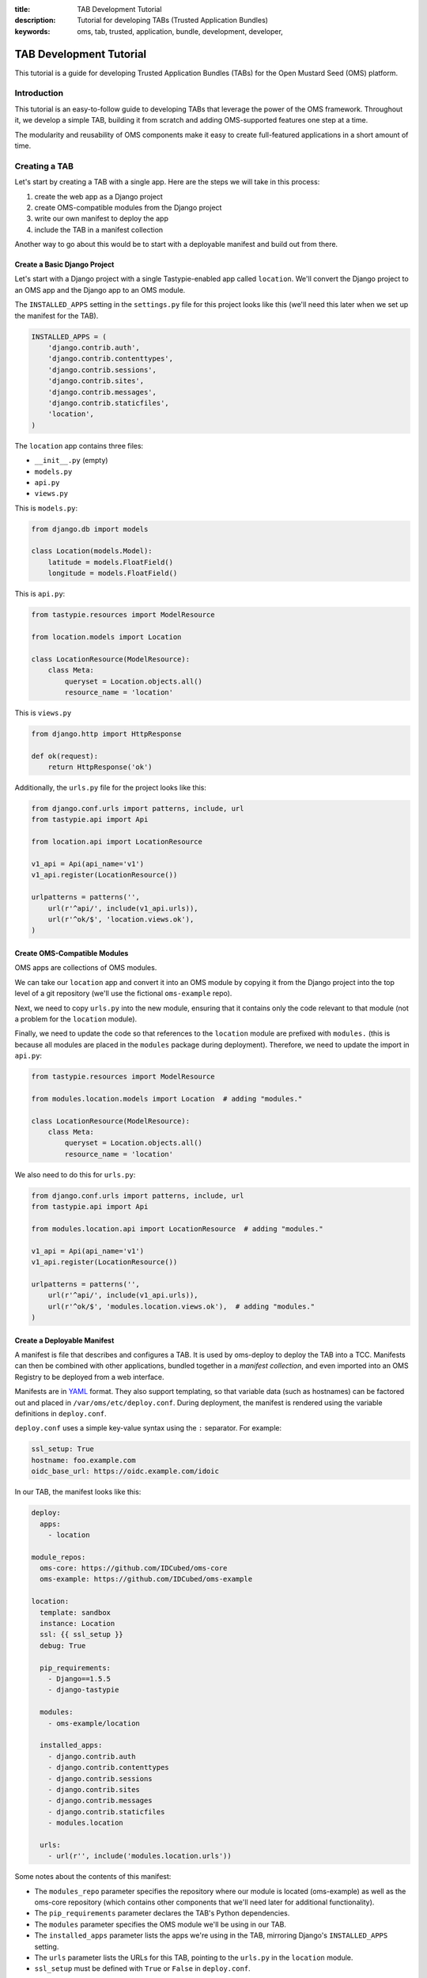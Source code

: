 :title: TAB Development Tutorial
:description: Tutorial for developing TABs (Trusted Application Bundles)
:keywords: oms, tab, trusted, application, bundle, development, developer,


.. _tab_tutorial:

TAB Development Tutorial
========================

This tutorial is a guide for developing Trusted Application Bundles (TABs) for
the Open Mustard Seed (OMS) platform.


Introduction
------------

This tutorial is an easy-to-follow guide to developing TABs that leverage the
power of the OMS framework. Throughout it, we develop a simple TAB, building
it from scratch and adding OMS-supported features one step at a time.

The modularity and reusability of OMS components make it easy to create
full-featured applications in a short amount of time.


Creating a TAB
--------------

Let's start by creating a TAB with a single app. Here are the steps we will
take in this process:

1. create the web app as a Django project
2. create OMS-compatible modules from the Django project
3. write our own manifest to deploy the app
4. include the TAB in a manifest collection

Another way to go about this would be to start with a deployable manifest and
build out from there.


Create a Basic Django Project
~~~~~~~~~~~~~~~~~~~~~~~~~~~~~

Let's start with a Django project with a single Tastypie-enabled app called
``location``.  We'll convert the Django project to an OMS app and the Django
app to an OMS module.

The ``INSTALLED_APPS`` setting in the ``settings.py`` file for this project
looks like this (we'll need this later when we set up the manifest for the
TAB).

.. code:: python

  INSTALLED_APPS = (
      'django.contrib.auth',
      'django.contrib.contenttypes',
      'django.contrib.sessions',
      'django.contrib.sites',
      'django.contrib.messages',
      'django.contrib.staticfiles',
      'location',
  )


The ``location`` app contains three files:

* ``__init__.py`` (empty)
* ``models.py``
* ``api.py``
* ``views.py``

This is ``models.py``:

.. code:: python

  from django.db import models

  class Location(models.Model):
      latitude = models.FloatField()
      longitude = models.FloatField()


This is ``api.py``:

.. code:: python

  from tastypie.resources import ModelResource

  from location.models import Location

  class LocationResource(ModelResource):
      class Meta:
          queryset = Location.objects.all()
          resource_name = 'location'


This is ``views.py``

.. code:: python

  from django.http import HttpResponse

  def ok(request):
      return HttpResponse('ok')


Additionally, the ``urls.py`` file for the project looks like this:

.. code:: python

  from django.conf.urls import patterns, include, url
  from tastypie.api import Api

  from location.api import LocationResource

  v1_api = Api(api_name='v1')
  v1_api.register(LocationResource())

  urlpatterns = patterns('',
      url(r'^api/', include(v1_api.urls)),
      url(r'^ok/$', 'location.views.ok'),
  )


Create OMS-Compatible Modules
~~~~~~~~~~~~~~~~~~~~~~~~~~~~~

OMS apps are collections of OMS modules.

We can take our ``location`` app and convert it into an OMS module
by copying it from the Django project into the top level of a git repository
(we'll use the fictional ``oms-example`` repo).

Next, we need to copy ``urls.py`` into the new module, ensuring that it
contains only the code relevant to that module (not a problem for the
``location`` module).

Finally, we need to update the code so that references to the ``location``
module are prefixed with ``modules.`` (this is because all modules are placed
in the ``modules`` package during deployment).  Therefore, we need to update
the import in ``api.py``:

.. code:: python

  from tastypie.resources import ModelResource

  from modules.location.models import Location  # adding "modules."

  class LocationResource(ModelResource):
      class Meta:
          queryset = Location.objects.all()
          resource_name = 'location'


We also need to do this for ``urls.py``:

.. code:: python

  from django.conf.urls import patterns, include, url
  from tastypie.api import Api

  from modules.location.api import LocationResource  # adding "modules."

  v1_api = Api(api_name='v1')
  v1_api.register(LocationResource())

  urlpatterns = patterns('',
      url(r'^api/', include(v1_api.urls)),
      url(r'^ok/$', 'modules.location.views.ok'),  # adding "modules."
  )


Create a Deployable Manifest
~~~~~~~~~~~~~~~~~~~~~~~~~~~~

A manifest is file that describes and configures a TAB. It is used by
oms-deploy to deploy the TAB into a TCC. Manifests can then be combined with
other applications, bundled together in a *manifest collection*, and even
imported into an OMS Registry to be deployed from a web interface.

Manifests are in `YAML <http://www.yaml.org>`_ format. They also support
templating, so that variable data (such as hostnames) can be factored out and
placed in ``/var/oms/etc/deploy.conf``. During deployment, the manifest is
rendered using the variable definitions in ``deploy.conf``.

``deploy.conf`` uses a simple key-value syntax using the ``:`` separator.  For
example:

.. code::

  ssl_setup: True
  hostname: foo.example.com
  oidc_base_url: https://oidc.example.com/idoic


In our TAB, the manifest looks like this:

.. code:: yaml

  deploy:
    apps:
      - location

  module_repos:
    oms-core: https://github.com/IDCubed/oms-core
    oms-example: https://github.com/IDCubed/oms-example

  location:
    template: sandbox
    instance: Location
    ssl: {{ ssl_setup }}
    debug: True

    pip_requirements:
      - Django==1.5.5
      - django-tastypie

    modules:
      - oms-example/location

    installed_apps:
      - django.contrib.auth
      - django.contrib.contenttypes
      - django.contrib.sessions
      - django.contrib.sites
      - django.contrib.messages
      - django.contrib.staticfiles
      - modules.location

    urls:
      - url(r'', include('modules.location.urls'))


Some notes about the contents of this manifest:

* The ``modules_repo`` parameter specifies the repository where our module is
  located (oms-example) as well as the oms-core repository (which contains
  other components that we'll need later for additional functionality).
* The ``pip_requirements`` parameter declares the TAB's Python dependencies.
* The ``modules`` parameter specifies the OMS module we'll be using in our TAB.
* The ``installed_apps`` parameter lists the apps we're using in the TAB,
  mirroring Django's ``INSTALLED_APPS`` setting.
* The ``urls`` parameter lists the URLs for this TAB, pointing to the
  ``urls.py`` in the ``location`` module.
* ``ssl_setup`` must be defined with ``True`` or ``False`` in ``deploy.conf``.

Manifests also support other parameters (e.g. ``urls_snippet``,
``settings_snippet``).

This example manifest describes a simple but complete TAB. We'll be fleshing it
out with additional features in the sections that follow.


..
  Create a TAB
  ~~~~~~~~~~~~

  Create a manifest collection to serve as the TAB for this app. This is
  primarily a step related to TABs installed from/through the web interface of a
  Registry. It is OK to skip this step if developing and working from the command
  line (and thus deploying TABs from manifests as ``.yaml`` files).


Create a Manifest for an Existing Django Project
------------------------------------------------

As an aside from our location example, it is also possible to use OMS to deploy
an existing Django project from a git repository, rather than the default of
compiling a Django project from modules pulled together from various module
repositories.

Here is an example using an application called OpenPDS:

.. code:: yaml

  deploy:
    apps:
      - openpds


  openpds:
    compile: False
    instance: openpds
    project_name: OMS-PDS
    vhost: localhost

    pip_requirements:
      - Django==1.5.4
      - django-tastypie==0.9.15
      - mongoengine
      - django-celery
      - pymongo
      - requests
      - django-extensions
      - django-uni-form

    repo:
      branch: MITv0.4
      name: OMS-PDS
      url: 'https://github.com/IDCubed/OMS-PDS/'


This will deploy the OMS-PDS Django project from GitHub, checking out the
``MITv0.4`` branch in the process. This would result in the following:

* a virtualenv created for the ``openpds`` project at
  ``/var/oms/python/openpds/``
* the OMS-PDS git repo cloned from GitHub to ``$virtualenv/OMS-PDS/``
* in this case, the OMS-PDS git repo has a Django project now available at
  ``$virtualenv/OMS-PDS/oms_pds/``
* all project dependencies listed in
  ``$virtualenv/OMS-PDS/conf/requirements.txt`` are installed into the
  virtualenv
* no scripts, configs, etc. installed or fixtures loaded into the database
* the ``vhost`` parameter can be ignored in this example
* Nginx and uWSGI hooked up to serve up the application


Adding Django Admin support
---------------------------

If you would like to enable support for the `Django Admin
<https://docs.djangoproject.com/en/dev/ref/contrib/admin/>`_, you'll need to
make some updates to your manifest.

First, enable the Admin URLs:

.. code:: yaml

  urls:
    - url(r'^admin/', include(admin.site.urls))
    ...


.. note::

  * Place the URL for the Admin before any URLs with catch-all patterns such as
    ``r''``.
  * You don't need to add the code ``from django.contrib import admin;
    admin.autodiscover()`` anywhere; this is done automatically for you.


Then, install the Admin (and its dependencies, if necessary) into your app:

.. code:: yaml

  installed_apps:
    - django.contrib.auth
    - django.contrib.contenttypes
    - django.contrib.sessions
    - django.contrib.messages
    - django.contrib.admin
    ...


Finally, install the fixture that creates an admin user for your app. You may
wish to edit this fixture to change the password. By default, the username is
``admin`` and the password is ``adminadmin``.

.. code:: yaml

  fixtures:
    ...
    - oms-core/admin_user


The Admin will be available at http://HOST.TLD/Location/admin/ (or https).


Adding django-constance support
-------------------------------

.. warning::

  Prerequisite: install the Django Admin as described in `Adding Django Admin
  support`_.

If you would like to have the ability to update your app's settings while the
app is running, you can use a Django plugin called `django-constance
<https://github.com/comoga/django-constance>`_. This plugin lets you update
specially designated settings from within the Django Admin, on the fly.

In Django, the settings are typically stored in the project's ``settings.py``,
but OMS uses the manifest for this purpose.

.. warning::

  The latest release of django-constance (0.6) is not compatible with Django
  1.6 .  Please update your manifest to use Django<1.6 with this plugin.


To install django-constance, you'll need to make a few updates to your
manifest.

First, install django-constance (with database support):

.. code:: yaml

  pip_requirements:
    ...
    - django-constance[database]


Then, install django-constance into your app:

.. code:: yaml

  installed_apps:
    ...
    - constance
    - constance.backends.database


Add the ``CONSTANCE_BACKEND`` string to ``settings_snippet`` to tell
django-constance to use your Django database to store your settings, and use
the ``CONSTANCE_CONFIG`` dictionary to specify the dynamic settings.  This
dictionary uses a string key to specify the name of the setting, and a 2-tuple
as its corresponding value.  The first element of this tuple is the default for
that setting, and the second element is a description of that setting.

For example:

.. code:: yaml

  settings_snippet: |
    ...
    CONSTANCE_BACKEND = 'constance.backends.database.DatabaseBackend'
    CONSTANCE_CONFIG = {
        'FOO': ('bar', 'my random setting'),
    }


Now you can use the settings stored with django-constance as you would if
importing them from the Django's ``settings.py``:

.. code:: python

  from constance import config
  ...
  token = config.FOO


django-constance in the frontend
~~~~~~~~~~~~~~~~~~~~~~~~~~~~~~~~

Some additional setup is required to use constance in the frontend.

Override the hidden default ``TEMPLATE_CONTEXT_PROCESSORS`` setting by adding
constance's context processor:

.. code:: yaml

  settings_snippet: |
    ...
    TEMPLATE_CONTEXT_PROCESSORS = (
        'django.contrib.auth.context_processors.auth',
        'django.core.context_processors.debug',
        'django.core.context_processors.i18n',
        'django.core.context_processors.media',
        'django.core.context_processors.static',
        'django.core.context_processors.tz',
        'django.contrib.messages.context_processors.messages',
        'constance.context_processors.config',
    )


You can now use constance variables in your templates:

.. code:: html

  <p>{{ config.FOO }}</p>


.. note::

  Remember to render your template with a ``RequestContext`` object instead of
  the usual ``Context`` object.


Add OpenID Connect Validation
-----------------------------

.. warning::

  * This section assumes you have an OIDC server online, along with at least
    one client and one associated scope.
  * Prerequisite: install django-constance as described in `Adding
    django-constance support`_.


OpenID Connect is a core component of OMS, providing security and identity
services to the TCC. Requests to protected areas of the TCC are authorized by
the OIDC server.

Update the TAB manifest to include the ``oic_validation`` module:

.. code:: yaml

  modules:
    ...
    - oms-core/oic_validation


Include the libraries used by the ``oic_validation`` module:

.. code:: yaml

  pip_requirements:
    ...
    - requests
    - python-dateutil
    - pytz
    - django-constance[database]


Add OIDC-related settings to constance:

.. code:: yaml

  settings_snippet: |
    ...
    CONSTANCE_CONFIG = {
         ...
        'TOKENSCOPE_ENDPOINT': ('{{ oidc_base_url }}/tokenscope?scope={{ scope }}',
                                'tokenscope endpoint'),
    }


.. note::

  Don't forget to define the template variables in ``deploy.conf``.


To add OIDC validation to a Tastypie API endpoint, use the
``OpenIdConnectAuthorization`` class:

.. code:: python

  from tastypie.resources import ModelResource

  from modules.location.models import Location
  from modules.oic_validation.authorization import OpenIdConnectAuthorization

  class LocationResource(ModelResource):
      class Meta:
          queryset = Location.objects.all()
          resource_name = 'location'
          authorization = OpenIdConnectAuthorization()


OIDC validation can also be added to a view using the ``validate_access_token``
decorator:

.. code:: python

  from django.http import HttpResponse

  from modules.oic_validation.decorators import validate_access_token

  @validate_access_token
  def ok(request):
      return HttpResponse('ok')


OIDC in the frontend
~~~~~~~~~~~~~~~~~~~~

If you require OIDC functionality in your UI, you need to make a few more updates.

Add a module containing the ``OMSOIDC.js`` library to your manifest:

.. code:: yaml

  modules:
    ...
    oms-core/static


Add additional settings to constance:

.. code:: yaml

  settings_snippet: |
    ...
    CONSTANCE_CONFIG = {
         ...
        'TOKENSCOPE_ENDPOINT': ('{{ oidc_base_url }}/tokenscope?scope={{ scope }}',
                                'tokenscope endpoint'),
        'TOKEN_ENDPOINT': ('{{ oidc_base_url }}/token', 'token endpoint'),
        'CLIENT_ID': ('{{ client_id }}', 'client id'),
        'CLIENT_SECRET': ('{{ client_secret }}', 'client secret'),
        'SCOPES': ('{{ scopes }}', 'scopes'),
    }


.. note::

  Don't forget to define the template variables in ``deploy.conf``.


In the templates where you require OIDC, make sure jQuery is available and add
the following JavaScript snippet, which defines three variables required by
``OMSOIDC.js``:

.. code:: html

  <script type="text/javascript">
    var app_client = '{{ config.APP_CLIENT }}';
    var app_scope = '{{ config.APP_SCOPE }}';
    var oidc_base_url = '{{ config.OIDC_BASE_URL }}';
    ...
  </script>


You must also include the ``OMSOIDC.js`` file in your templates:

.. code:: html

  <script src="{{ STATIC_URL }}js/OMSOIDC.js"></script>


.. note::

  * ``STATIC_URL`` points to the server location where the static content is
    stored and is automatically defined for you.


``OMSOIDC.js`` will intercept jQuery's ``ajax`` calls, adding the
``Authorization`` header containing an access token to your HTTP requests. The
access token is obtained during the first AJAX request, when the user is
temporarily redirected to the OIDC server. The token is then cached in a cookie
for later use.


Adding the API Console
----------------------

The API Console is an optional but useful tool to help you test and debug your
API endpoints. It presents a simple, clean web UI in which you can craft HTTP
requests to--and receive responses from--your app's endpoints, avoiding the need to
rely on other tools.

Update your manifest to include the module and its dependencies:

.. code:: yaml

  modules:
    ...
    - oms-core/static
    - oms-core/templates
    - oms-core/api_console


Install the API console:

.. code:: yaml

  installed_apps:
    ...
    - modules.api_console


Finally, add the URL for the console:

.. code:: yaml

  urls_snippet: |
    ...
    from django.views.generic import TemplateView

  urls: |
    ...
    - url(r'^console/$', TemplateView.as_view(template_name='console.html'))


The API console will be available at http://HOST.TLD/Location/console/ (or
https).


Adding a Web Frontend (UI)
--------------------------

In the frontend, OMS supports regular static files (e.g. JavaScript, CSS) as
well as templates created with `Django's template language
<https://docs.djangoproject.com/en/dev/topics/templates/>`_ .

A module's static files should be placed a directory called ``static`` and its
templates in a directory called ``templates``. Both of these directories should
be placed at the top level of the module.


Static Files
~~~~~~~~~~~~

OMS uses Django's ``staticfiles`` management command to collect a TAB's static
files into a single location that can be easily served in production.

If there is more than one file with the same name across two or more modules,
``staticfiles`` will collect only the first file it finds (as determined by the
ordering in the manifest's ``installed_apps`` setting).

You can work around this limitation by renaming the duplicate files or by
changing the order of modules in ``installed_apps``.


Creating and Extending Templates
~~~~~~~~~~~~~~~~~~~~~~~~~~~~~~~~

Templates need to be referenced in the manifest's ``urls`` parameter. For
example:

.. code:: yaml

  urls_snippet: |
    ...
    from django.views.generic import TemplateView

  urls:
    ...
    - url(r'^$', TemplateView.as_view(template_name='index.html'))


You may wish to create a base template (called ``app_base.html`` or similar)
that can be extended by other templates in your module. This template will
be the skeleton of the frontend, containing common code used by all templates
in your app. Code that is not common can be marked with ``block`` tags, which
are filled in by inheriting templates.

Here is an example ``app_base.html``:

.. code:: html

  <!DOCTYPE html>
  <html lang="en">
      <head>
          <title>{% block title %}{% endblock %}</title>
          <link href="{{ STATIC_URL }}css/bootstrap.css" rel="stylesheet">
          <link href="{{ STATIC_URL }}css/bootstrap-responsive.css" rel="stylesheet">
          <meta name="viewport" content="width=device-width, initial-scale=1.0">
          <!-- HTML5 shim, for IE6-8 support of HTML5 elements -->
          <!--[if lt IE 9]>
          <script src="http://html5shim.googlecode.com/svn/trunk/html5.js"></script>
          <![endif]-->
          {% block extrahead %}{% endblock %}
      </head>
      <body>
          {% block content %}{% endblock %}
          {% block le_javascript %}{% endblock %}
      </body>
  </html>


.. note::

  * ``STATIC_URL`` points to the server location where the static content is
    stored and is automatically defined for you.


You can now create a template called ``app_base_nav.html`` that extends
``app_base.html``:

.. code:: html

  {% extends "app_base.html" %}

  {% block extrahead %}
  <script>var someVariablesSetInHead=NULL;</script>
  {% endblock %}

  {% block content %}
      <div class="navbar navbar-inverse navbar-fixed-top">
        <div class="navbar-inner">
          <div class="container">
            <a class="btn btn-navbar" data-toggle="collapse" data-target=".nav-collapse">
              <span class="icon-bar"></span>
              <span class="icon-bar"></span>
              <span class="icon-bar"></span>
            </a>
            <div class="nav-collapse collapse">
              <ul class="nav">
                <li><a href="#">Trust Frameworks</a></li>
                <li><a href="#">Testing Console</a></li>
                <li><a href="#">Login</a></li>
              </ul>
            </div> <!-- /.nav-collapse -->
          </div>
        </div>
      </div>

      <div class="container" id="container">
        {% block incontent %}{% endblock %}
      </div> <!-- /container -->
  {% endblock %}


Note how this template fills in the ``extrahead`` and ``content`` blocks while
adding a new ``incontent`` block.

The ``app_base_nav.html`` template itself can be extended, such that the
extending templates inherit both the basic layout and navigation.


Loading OMS Templates and Static Files
--------------------------------------

As a convenience, OMS bundles a set of JavaScript libraries in a module that is
available for your use. The libraries include the following:

* `Backbone <http://backbonejs.org>`_
* `Bootstrap <http://getbootstrap.com/javascript/>`_
* `jQuery <http://jquery.com>`_
* `Modernizr <http://modernizr.com>`_
* `Underscore <http://underscorejs.org>`_

To use this module, update your manifest:

.. code:: yaml

  modules:
    ...
    - oms-core/static


.. note::

  OMS static files take precedence over application files. See
  the `Static Files`_ section for solutions.


There is also a convenient base template which you can extend in your
templates. It is contained in another module, and you can likewise add it to
your manifest:

.. code:: yaml

  modules:
    ...
    - oms-core/templates


.. note::

  OMS template files take precedence over application files. See
  the `Static Files`_ section for solutions.


Adding PDS support to your models
---------------------------------

.. warning::

  Prerequisite: install the Django Admin as described in `Adding Django Admin
  support`_.


The Personal Data Store (PDS) supports the secure storage of data in a TCC. To
add support for this feature, choose an app in your manifest as your PDS app.
Then, update this app's manifest entry to include the ``pds_base`` module:

.. code:: yaml

  modules:
    ...
    - oms-core/pds_base


Next, include the dependencies that this module requires:

.. code:: yaml

  pip_requirements:
    ...
    - django-extensions


Finally, remember to install the necessary components:

.. code:: yaml

  installed_apps:
    ...
    - django_extensions
    - modules.pds_base


Now, when you create the models for this app, make sure they inherit from
``modules.pds_base.models.PdsModel`` (here: ``pds_models.PdsModel`` because of
a renamed import) instead of Django's ``models.Model``:

.. code:: python

  from django.db import models

  from modules.pds_base import models as pds_models

  class Location(pds_models.PdsModel):
      # inherited fields: guid, created_on, and last_modified
      latitude = models.FloatField()
      longitude = models.FloatField()


``PdsModel`` automatically provides three useful fields for each model:
``guid``, ``created_on``, and ``last_modified``, so avoid adding fields with
these names to your models. Feel free to access (read) these fields wherever
you find them to be useful. Continue using Django field classes such as
``models.BooleanField`` to define the fields in your models.

When creating API resource for the PDS-enabled models, inherit from
``PdsResource`` instead of Tastypie's ``ModelResource``:

.. code:: python

  from modules.location.models import Location
  from modules.pds_base.resources import PdsResource

  class LocationResource(PdsResource):
      class Meta:
          queryset = Location.objects.all()
          resource_name = 'location'


Once your TAB is deployed, you can log into the Django Admin to view audit logs
for your PDS-enabled models. After logging into the Admin, click "Audit logs"
in the "Pds_Base" section. You'll see a table of logs, with each entry
representing an access attempt. For each of these attempts, the following
information is stored:

* timestamp
* IP address of the remote client
* path that was accessed
* HTTP method
* HTTP status code of the response
